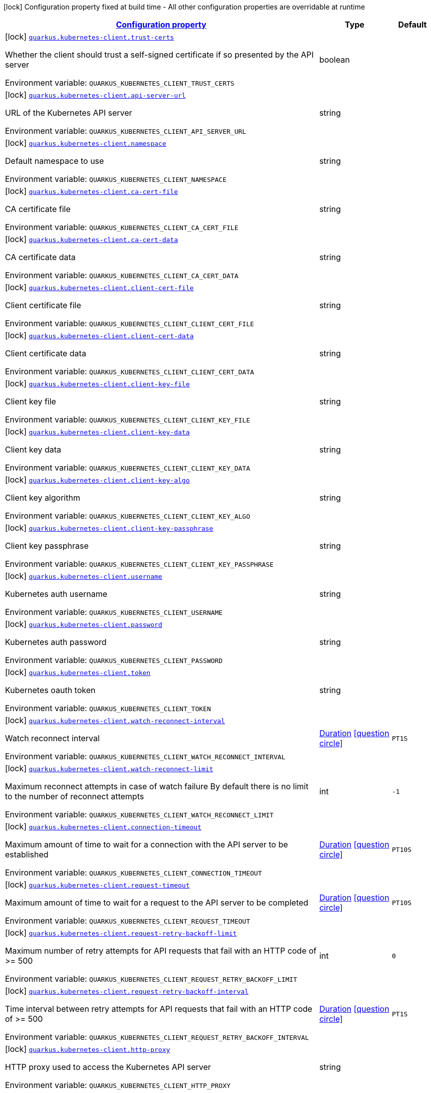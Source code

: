 
:summaryTableId: quarkus-kubernetes-client-kubernetes-client-build-config
[.configuration-legend]
icon:lock[title=Fixed at build time] Configuration property fixed at build time - All other configuration properties are overridable at runtime
[.configuration-reference, cols="80,.^10,.^10"]
|===

h|[[quarkus-kubernetes-client-kubernetes-client-build-config_configuration]]link:#quarkus-kubernetes-client-kubernetes-client-build-config_configuration[Configuration property]

h|Type
h|Default

a|icon:lock[title=Fixed at build time] [[quarkus-kubernetes-client-kubernetes-client-build-config_quarkus-kubernetes-client-trust-certs]]`link:#quarkus-kubernetes-client-kubernetes-client-build-config_quarkus-kubernetes-client-trust-certs[quarkus.kubernetes-client.trust-certs]`


[.description]
--
Whether the client should trust a self-signed certificate if so presented by the API server

ifdef::add-copy-button-to-env-var[]
Environment variable: env_var_with_copy_button:+++QUARKUS_KUBERNETES_CLIENT_TRUST_CERTS+++[]
endif::add-copy-button-to-env-var[]
ifndef::add-copy-button-to-env-var[]
Environment variable: `+++QUARKUS_KUBERNETES_CLIENT_TRUST_CERTS+++`
endif::add-copy-button-to-env-var[]
--|boolean 
|


a|icon:lock[title=Fixed at build time] [[quarkus-kubernetes-client-kubernetes-client-build-config_quarkus-kubernetes-client-api-server-url]]`link:#quarkus-kubernetes-client-kubernetes-client-build-config_quarkus-kubernetes-client-api-server-url[quarkus.kubernetes-client.api-server-url]`


[.description]
--
URL of the Kubernetes API server

ifdef::add-copy-button-to-env-var[]
Environment variable: env_var_with_copy_button:+++QUARKUS_KUBERNETES_CLIENT_API_SERVER_URL+++[]
endif::add-copy-button-to-env-var[]
ifndef::add-copy-button-to-env-var[]
Environment variable: `+++QUARKUS_KUBERNETES_CLIENT_API_SERVER_URL+++`
endif::add-copy-button-to-env-var[]
--|string 
|


a|icon:lock[title=Fixed at build time] [[quarkus-kubernetes-client-kubernetes-client-build-config_quarkus-kubernetes-client-namespace]]`link:#quarkus-kubernetes-client-kubernetes-client-build-config_quarkus-kubernetes-client-namespace[quarkus.kubernetes-client.namespace]`


[.description]
--
Default namespace to use

ifdef::add-copy-button-to-env-var[]
Environment variable: env_var_with_copy_button:+++QUARKUS_KUBERNETES_CLIENT_NAMESPACE+++[]
endif::add-copy-button-to-env-var[]
ifndef::add-copy-button-to-env-var[]
Environment variable: `+++QUARKUS_KUBERNETES_CLIENT_NAMESPACE+++`
endif::add-copy-button-to-env-var[]
--|string 
|


a|icon:lock[title=Fixed at build time] [[quarkus-kubernetes-client-kubernetes-client-build-config_quarkus-kubernetes-client-ca-cert-file]]`link:#quarkus-kubernetes-client-kubernetes-client-build-config_quarkus-kubernetes-client-ca-cert-file[quarkus.kubernetes-client.ca-cert-file]`


[.description]
--
CA certificate file

ifdef::add-copy-button-to-env-var[]
Environment variable: env_var_with_copy_button:+++QUARKUS_KUBERNETES_CLIENT_CA_CERT_FILE+++[]
endif::add-copy-button-to-env-var[]
ifndef::add-copy-button-to-env-var[]
Environment variable: `+++QUARKUS_KUBERNETES_CLIENT_CA_CERT_FILE+++`
endif::add-copy-button-to-env-var[]
--|string 
|


a|icon:lock[title=Fixed at build time] [[quarkus-kubernetes-client-kubernetes-client-build-config_quarkus-kubernetes-client-ca-cert-data]]`link:#quarkus-kubernetes-client-kubernetes-client-build-config_quarkus-kubernetes-client-ca-cert-data[quarkus.kubernetes-client.ca-cert-data]`


[.description]
--
CA certificate data

ifdef::add-copy-button-to-env-var[]
Environment variable: env_var_with_copy_button:+++QUARKUS_KUBERNETES_CLIENT_CA_CERT_DATA+++[]
endif::add-copy-button-to-env-var[]
ifndef::add-copy-button-to-env-var[]
Environment variable: `+++QUARKUS_KUBERNETES_CLIENT_CA_CERT_DATA+++`
endif::add-copy-button-to-env-var[]
--|string 
|


a|icon:lock[title=Fixed at build time] [[quarkus-kubernetes-client-kubernetes-client-build-config_quarkus-kubernetes-client-client-cert-file]]`link:#quarkus-kubernetes-client-kubernetes-client-build-config_quarkus-kubernetes-client-client-cert-file[quarkus.kubernetes-client.client-cert-file]`


[.description]
--
Client certificate file

ifdef::add-copy-button-to-env-var[]
Environment variable: env_var_with_copy_button:+++QUARKUS_KUBERNETES_CLIENT_CLIENT_CERT_FILE+++[]
endif::add-copy-button-to-env-var[]
ifndef::add-copy-button-to-env-var[]
Environment variable: `+++QUARKUS_KUBERNETES_CLIENT_CLIENT_CERT_FILE+++`
endif::add-copy-button-to-env-var[]
--|string 
|


a|icon:lock[title=Fixed at build time] [[quarkus-kubernetes-client-kubernetes-client-build-config_quarkus-kubernetes-client-client-cert-data]]`link:#quarkus-kubernetes-client-kubernetes-client-build-config_quarkus-kubernetes-client-client-cert-data[quarkus.kubernetes-client.client-cert-data]`


[.description]
--
Client certificate data

ifdef::add-copy-button-to-env-var[]
Environment variable: env_var_with_copy_button:+++QUARKUS_KUBERNETES_CLIENT_CLIENT_CERT_DATA+++[]
endif::add-copy-button-to-env-var[]
ifndef::add-copy-button-to-env-var[]
Environment variable: `+++QUARKUS_KUBERNETES_CLIENT_CLIENT_CERT_DATA+++`
endif::add-copy-button-to-env-var[]
--|string 
|


a|icon:lock[title=Fixed at build time] [[quarkus-kubernetes-client-kubernetes-client-build-config_quarkus-kubernetes-client-client-key-file]]`link:#quarkus-kubernetes-client-kubernetes-client-build-config_quarkus-kubernetes-client-client-key-file[quarkus.kubernetes-client.client-key-file]`


[.description]
--
Client key file

ifdef::add-copy-button-to-env-var[]
Environment variable: env_var_with_copy_button:+++QUARKUS_KUBERNETES_CLIENT_CLIENT_KEY_FILE+++[]
endif::add-copy-button-to-env-var[]
ifndef::add-copy-button-to-env-var[]
Environment variable: `+++QUARKUS_KUBERNETES_CLIENT_CLIENT_KEY_FILE+++`
endif::add-copy-button-to-env-var[]
--|string 
|


a|icon:lock[title=Fixed at build time] [[quarkus-kubernetes-client-kubernetes-client-build-config_quarkus-kubernetes-client-client-key-data]]`link:#quarkus-kubernetes-client-kubernetes-client-build-config_quarkus-kubernetes-client-client-key-data[quarkus.kubernetes-client.client-key-data]`


[.description]
--
Client key data

ifdef::add-copy-button-to-env-var[]
Environment variable: env_var_with_copy_button:+++QUARKUS_KUBERNETES_CLIENT_CLIENT_KEY_DATA+++[]
endif::add-copy-button-to-env-var[]
ifndef::add-copy-button-to-env-var[]
Environment variable: `+++QUARKUS_KUBERNETES_CLIENT_CLIENT_KEY_DATA+++`
endif::add-copy-button-to-env-var[]
--|string 
|


a|icon:lock[title=Fixed at build time] [[quarkus-kubernetes-client-kubernetes-client-build-config_quarkus-kubernetes-client-client-key-algo]]`link:#quarkus-kubernetes-client-kubernetes-client-build-config_quarkus-kubernetes-client-client-key-algo[quarkus.kubernetes-client.client-key-algo]`


[.description]
--
Client key algorithm

ifdef::add-copy-button-to-env-var[]
Environment variable: env_var_with_copy_button:+++QUARKUS_KUBERNETES_CLIENT_CLIENT_KEY_ALGO+++[]
endif::add-copy-button-to-env-var[]
ifndef::add-copy-button-to-env-var[]
Environment variable: `+++QUARKUS_KUBERNETES_CLIENT_CLIENT_KEY_ALGO+++`
endif::add-copy-button-to-env-var[]
--|string 
|


a|icon:lock[title=Fixed at build time] [[quarkus-kubernetes-client-kubernetes-client-build-config_quarkus-kubernetes-client-client-key-passphrase]]`link:#quarkus-kubernetes-client-kubernetes-client-build-config_quarkus-kubernetes-client-client-key-passphrase[quarkus.kubernetes-client.client-key-passphrase]`


[.description]
--
Client key passphrase

ifdef::add-copy-button-to-env-var[]
Environment variable: env_var_with_copy_button:+++QUARKUS_KUBERNETES_CLIENT_CLIENT_KEY_PASSPHRASE+++[]
endif::add-copy-button-to-env-var[]
ifndef::add-copy-button-to-env-var[]
Environment variable: `+++QUARKUS_KUBERNETES_CLIENT_CLIENT_KEY_PASSPHRASE+++`
endif::add-copy-button-to-env-var[]
--|string 
|


a|icon:lock[title=Fixed at build time] [[quarkus-kubernetes-client-kubernetes-client-build-config_quarkus-kubernetes-client-username]]`link:#quarkus-kubernetes-client-kubernetes-client-build-config_quarkus-kubernetes-client-username[quarkus.kubernetes-client.username]`


[.description]
--
Kubernetes auth username

ifdef::add-copy-button-to-env-var[]
Environment variable: env_var_with_copy_button:+++QUARKUS_KUBERNETES_CLIENT_USERNAME+++[]
endif::add-copy-button-to-env-var[]
ifndef::add-copy-button-to-env-var[]
Environment variable: `+++QUARKUS_KUBERNETES_CLIENT_USERNAME+++`
endif::add-copy-button-to-env-var[]
--|string 
|


a|icon:lock[title=Fixed at build time] [[quarkus-kubernetes-client-kubernetes-client-build-config_quarkus-kubernetes-client-password]]`link:#quarkus-kubernetes-client-kubernetes-client-build-config_quarkus-kubernetes-client-password[quarkus.kubernetes-client.password]`


[.description]
--
Kubernetes auth password

ifdef::add-copy-button-to-env-var[]
Environment variable: env_var_with_copy_button:+++QUARKUS_KUBERNETES_CLIENT_PASSWORD+++[]
endif::add-copy-button-to-env-var[]
ifndef::add-copy-button-to-env-var[]
Environment variable: `+++QUARKUS_KUBERNETES_CLIENT_PASSWORD+++`
endif::add-copy-button-to-env-var[]
--|string 
|


a|icon:lock[title=Fixed at build time] [[quarkus-kubernetes-client-kubernetes-client-build-config_quarkus-kubernetes-client-token]]`link:#quarkus-kubernetes-client-kubernetes-client-build-config_quarkus-kubernetes-client-token[quarkus.kubernetes-client.token]`


[.description]
--
Kubernetes oauth token

ifdef::add-copy-button-to-env-var[]
Environment variable: env_var_with_copy_button:+++QUARKUS_KUBERNETES_CLIENT_TOKEN+++[]
endif::add-copy-button-to-env-var[]
ifndef::add-copy-button-to-env-var[]
Environment variable: `+++QUARKUS_KUBERNETES_CLIENT_TOKEN+++`
endif::add-copy-button-to-env-var[]
--|string 
|


a|icon:lock[title=Fixed at build time] [[quarkus-kubernetes-client-kubernetes-client-build-config_quarkus-kubernetes-client-watch-reconnect-interval]]`link:#quarkus-kubernetes-client-kubernetes-client-build-config_quarkus-kubernetes-client-watch-reconnect-interval[quarkus.kubernetes-client.watch-reconnect-interval]`


[.description]
--
Watch reconnect interval

ifdef::add-copy-button-to-env-var[]
Environment variable: env_var_with_copy_button:+++QUARKUS_KUBERNETES_CLIENT_WATCH_RECONNECT_INTERVAL+++[]
endif::add-copy-button-to-env-var[]
ifndef::add-copy-button-to-env-var[]
Environment variable: `+++QUARKUS_KUBERNETES_CLIENT_WATCH_RECONNECT_INTERVAL+++`
endif::add-copy-button-to-env-var[]
--|link:https://docs.oracle.com/javase/8/docs/api/java/time/Duration.html[Duration]
  link:#duration-note-anchor-{summaryTableId}[icon:question-circle[], title=More information about the Duration format]
|`PT1S`


a|icon:lock[title=Fixed at build time] [[quarkus-kubernetes-client-kubernetes-client-build-config_quarkus-kubernetes-client-watch-reconnect-limit]]`link:#quarkus-kubernetes-client-kubernetes-client-build-config_quarkus-kubernetes-client-watch-reconnect-limit[quarkus.kubernetes-client.watch-reconnect-limit]`


[.description]
--
Maximum reconnect attempts in case of watch failure By default there is no limit to the number of reconnect attempts

ifdef::add-copy-button-to-env-var[]
Environment variable: env_var_with_copy_button:+++QUARKUS_KUBERNETES_CLIENT_WATCH_RECONNECT_LIMIT+++[]
endif::add-copy-button-to-env-var[]
ifndef::add-copy-button-to-env-var[]
Environment variable: `+++QUARKUS_KUBERNETES_CLIENT_WATCH_RECONNECT_LIMIT+++`
endif::add-copy-button-to-env-var[]
--|int 
|`-1`


a|icon:lock[title=Fixed at build time] [[quarkus-kubernetes-client-kubernetes-client-build-config_quarkus-kubernetes-client-connection-timeout]]`link:#quarkus-kubernetes-client-kubernetes-client-build-config_quarkus-kubernetes-client-connection-timeout[quarkus.kubernetes-client.connection-timeout]`


[.description]
--
Maximum amount of time to wait for a connection with the API server to be established

ifdef::add-copy-button-to-env-var[]
Environment variable: env_var_with_copy_button:+++QUARKUS_KUBERNETES_CLIENT_CONNECTION_TIMEOUT+++[]
endif::add-copy-button-to-env-var[]
ifndef::add-copy-button-to-env-var[]
Environment variable: `+++QUARKUS_KUBERNETES_CLIENT_CONNECTION_TIMEOUT+++`
endif::add-copy-button-to-env-var[]
--|link:https://docs.oracle.com/javase/8/docs/api/java/time/Duration.html[Duration]
  link:#duration-note-anchor-{summaryTableId}[icon:question-circle[], title=More information about the Duration format]
|`PT10S`


a|icon:lock[title=Fixed at build time] [[quarkus-kubernetes-client-kubernetes-client-build-config_quarkus-kubernetes-client-request-timeout]]`link:#quarkus-kubernetes-client-kubernetes-client-build-config_quarkus-kubernetes-client-request-timeout[quarkus.kubernetes-client.request-timeout]`


[.description]
--
Maximum amount of time to wait for a request to the API server to be completed

ifdef::add-copy-button-to-env-var[]
Environment variable: env_var_with_copy_button:+++QUARKUS_KUBERNETES_CLIENT_REQUEST_TIMEOUT+++[]
endif::add-copy-button-to-env-var[]
ifndef::add-copy-button-to-env-var[]
Environment variable: `+++QUARKUS_KUBERNETES_CLIENT_REQUEST_TIMEOUT+++`
endif::add-copy-button-to-env-var[]
--|link:https://docs.oracle.com/javase/8/docs/api/java/time/Duration.html[Duration]
  link:#duration-note-anchor-{summaryTableId}[icon:question-circle[], title=More information about the Duration format]
|`PT10S`


a|icon:lock[title=Fixed at build time] [[quarkus-kubernetes-client-kubernetes-client-build-config_quarkus-kubernetes-client-request-retry-backoff-limit]]`link:#quarkus-kubernetes-client-kubernetes-client-build-config_quarkus-kubernetes-client-request-retry-backoff-limit[quarkus.kubernetes-client.request-retry-backoff-limit]`


[.description]
--
Maximum number of retry attempts for API requests that fail with an HTTP code of >= 500

ifdef::add-copy-button-to-env-var[]
Environment variable: env_var_with_copy_button:+++QUARKUS_KUBERNETES_CLIENT_REQUEST_RETRY_BACKOFF_LIMIT+++[]
endif::add-copy-button-to-env-var[]
ifndef::add-copy-button-to-env-var[]
Environment variable: `+++QUARKUS_KUBERNETES_CLIENT_REQUEST_RETRY_BACKOFF_LIMIT+++`
endif::add-copy-button-to-env-var[]
--|int 
|`0`


a|icon:lock[title=Fixed at build time] [[quarkus-kubernetes-client-kubernetes-client-build-config_quarkus-kubernetes-client-request-retry-backoff-interval]]`link:#quarkus-kubernetes-client-kubernetes-client-build-config_quarkus-kubernetes-client-request-retry-backoff-interval[quarkus.kubernetes-client.request-retry-backoff-interval]`


[.description]
--
Time interval between retry attempts for API requests that fail with an HTTP code of >= 500

ifdef::add-copy-button-to-env-var[]
Environment variable: env_var_with_copy_button:+++QUARKUS_KUBERNETES_CLIENT_REQUEST_RETRY_BACKOFF_INTERVAL+++[]
endif::add-copy-button-to-env-var[]
ifndef::add-copy-button-to-env-var[]
Environment variable: `+++QUARKUS_KUBERNETES_CLIENT_REQUEST_RETRY_BACKOFF_INTERVAL+++`
endif::add-copy-button-to-env-var[]
--|link:https://docs.oracle.com/javase/8/docs/api/java/time/Duration.html[Duration]
  link:#duration-note-anchor-{summaryTableId}[icon:question-circle[], title=More information about the Duration format]
|`PT1S`


a|icon:lock[title=Fixed at build time] [[quarkus-kubernetes-client-kubernetes-client-build-config_quarkus-kubernetes-client-http-proxy]]`link:#quarkus-kubernetes-client-kubernetes-client-build-config_quarkus-kubernetes-client-http-proxy[quarkus.kubernetes-client.http-proxy]`


[.description]
--
HTTP proxy used to access the Kubernetes API server

ifdef::add-copy-button-to-env-var[]
Environment variable: env_var_with_copy_button:+++QUARKUS_KUBERNETES_CLIENT_HTTP_PROXY+++[]
endif::add-copy-button-to-env-var[]
ifndef::add-copy-button-to-env-var[]
Environment variable: `+++QUARKUS_KUBERNETES_CLIENT_HTTP_PROXY+++`
endif::add-copy-button-to-env-var[]
--|string 
|


a|icon:lock[title=Fixed at build time] [[quarkus-kubernetes-client-kubernetes-client-build-config_quarkus-kubernetes-client-https-proxy]]`link:#quarkus-kubernetes-client-kubernetes-client-build-config_quarkus-kubernetes-client-https-proxy[quarkus.kubernetes-client.https-proxy]`


[.description]
--
HTTPS proxy used to access the Kubernetes API server

ifdef::add-copy-button-to-env-var[]
Environment variable: env_var_with_copy_button:+++QUARKUS_KUBERNETES_CLIENT_HTTPS_PROXY+++[]
endif::add-copy-button-to-env-var[]
ifndef::add-copy-button-to-env-var[]
Environment variable: `+++QUARKUS_KUBERNETES_CLIENT_HTTPS_PROXY+++`
endif::add-copy-button-to-env-var[]
--|string 
|


a|icon:lock[title=Fixed at build time] [[quarkus-kubernetes-client-kubernetes-client-build-config_quarkus-kubernetes-client-proxy-username]]`link:#quarkus-kubernetes-client-kubernetes-client-build-config_quarkus-kubernetes-client-proxy-username[quarkus.kubernetes-client.proxy-username]`


[.description]
--
Proxy username

ifdef::add-copy-button-to-env-var[]
Environment variable: env_var_with_copy_button:+++QUARKUS_KUBERNETES_CLIENT_PROXY_USERNAME+++[]
endif::add-copy-button-to-env-var[]
ifndef::add-copy-button-to-env-var[]
Environment variable: `+++QUARKUS_KUBERNETES_CLIENT_PROXY_USERNAME+++`
endif::add-copy-button-to-env-var[]
--|string 
|


a|icon:lock[title=Fixed at build time] [[quarkus-kubernetes-client-kubernetes-client-build-config_quarkus-kubernetes-client-proxy-password]]`link:#quarkus-kubernetes-client-kubernetes-client-build-config_quarkus-kubernetes-client-proxy-password[quarkus.kubernetes-client.proxy-password]`


[.description]
--
Proxy password

ifdef::add-copy-button-to-env-var[]
Environment variable: env_var_with_copy_button:+++QUARKUS_KUBERNETES_CLIENT_PROXY_PASSWORD+++[]
endif::add-copy-button-to-env-var[]
ifndef::add-copy-button-to-env-var[]
Environment variable: `+++QUARKUS_KUBERNETES_CLIENT_PROXY_PASSWORD+++`
endif::add-copy-button-to-env-var[]
--|string 
|


a|icon:lock[title=Fixed at build time] [[quarkus-kubernetes-client-kubernetes-client-build-config_quarkus-kubernetes-client-no-proxy]]`link:#quarkus-kubernetes-client-kubernetes-client-build-config_quarkus-kubernetes-client-no-proxy[quarkus.kubernetes-client.no-proxy]`


[.description]
--
IP addresses or hosts to exclude from proxying

ifdef::add-copy-button-to-env-var[]
Environment variable: env_var_with_copy_button:+++QUARKUS_KUBERNETES_CLIENT_NO_PROXY+++[]
endif::add-copy-button-to-env-var[]
ifndef::add-copy-button-to-env-var[]
Environment variable: `+++QUARKUS_KUBERNETES_CLIENT_NO_PROXY+++`
endif::add-copy-button-to-env-var[]
--|list of string 
|


a|icon:lock[title=Fixed at build time] [[quarkus-kubernetes-client-kubernetes-client-build-config_quarkus-kubernetes-client-generate-rbac]]`link:#quarkus-kubernetes-client-kubernetes-client-build-config_quarkus-kubernetes-client-generate-rbac[quarkus.kubernetes-client.generate-rbac]`


[.description]
--
Enable the generation of the RBAC manifests. If enabled and no other role binding are provided using the properties `quarkus.kubernetes.rbac.`, it will generate a default role binding using the role "view" and the application service account.

ifdef::add-copy-button-to-env-var[]
Environment variable: env_var_with_copy_button:+++QUARKUS_KUBERNETES_CLIENT_GENERATE_RBAC+++[]
endif::add-copy-button-to-env-var[]
ifndef::add-copy-button-to-env-var[]
Environment variable: `+++QUARKUS_KUBERNETES_CLIENT_GENERATE_RBAC+++`
endif::add-copy-button-to-env-var[]
--|boolean 
|`true`


h|[[quarkus-kubernetes-client-kubernetes-client-build-config_quarkus-kubernetes-client-devservices-dev-services]]link:#quarkus-kubernetes-client-kubernetes-client-build-config_quarkus-kubernetes-client-devservices-dev-services[Dev Services]

h|Type
h|Default

a|icon:lock[title=Fixed at build time] [[quarkus-kubernetes-client-kubernetes-client-build-config_quarkus-kubernetes-client-devservices-enabled]]`link:#quarkus-kubernetes-client-kubernetes-client-build-config_quarkus-kubernetes-client-devservices-enabled[quarkus.kubernetes-client.devservices.enabled]`


[.description]
--
If Dev Services for Kubernetes should be used. (default to true) If this is true and kubernetes client is not configured then a kubernetes cluster will be started and will be used.

ifdef::add-copy-button-to-env-var[]
Environment variable: env_var_with_copy_button:+++QUARKUS_KUBERNETES_CLIENT_DEVSERVICES_ENABLED+++[]
endif::add-copy-button-to-env-var[]
ifndef::add-copy-button-to-env-var[]
Environment variable: `+++QUARKUS_KUBERNETES_CLIENT_DEVSERVICES_ENABLED+++`
endif::add-copy-button-to-env-var[]
--|boolean 
|`true`


a|icon:lock[title=Fixed at build time] [[quarkus-kubernetes-client-kubernetes-client-build-config_quarkus-kubernetes-client-devservices-api-version]]`link:#quarkus-kubernetes-client-kubernetes-client-build-config_quarkus-kubernetes-client-devservices-api-version[quarkus.kubernetes-client.devservices.api-version]`


[.description]
--
The kubernetes api server version to use. If not set, Dev Services for Kubernetes will use the latest supported version of the given flavor. see https://github.com/dajudge/kindcontainer/blob/master/k8s-versions.json

ifdef::add-copy-button-to-env-var[]
Environment variable: env_var_with_copy_button:+++QUARKUS_KUBERNETES_CLIENT_DEVSERVICES_API_VERSION+++[]
endif::add-copy-button-to-env-var[]
ifndef::add-copy-button-to-env-var[]
Environment variable: `+++QUARKUS_KUBERNETES_CLIENT_DEVSERVICES_API_VERSION+++`
endif::add-copy-button-to-env-var[]
--|string 
|


a|icon:lock[title=Fixed at build time] [[quarkus-kubernetes-client-kubernetes-client-build-config_quarkus-kubernetes-client-devservices-flavor]]`link:#quarkus-kubernetes-client-kubernetes-client-build-config_quarkus-kubernetes-client-devservices-flavor[quarkus.kubernetes-client.devservices.flavor]`


[.description]
--
The flavor to use (kind, k3s or api-only). Default to api-only.

ifdef::add-copy-button-to-env-var[]
Environment variable: env_var_with_copy_button:+++QUARKUS_KUBERNETES_CLIENT_DEVSERVICES_FLAVOR+++[]
endif::add-copy-button-to-env-var[]
ifndef::add-copy-button-to-env-var[]
Environment variable: `+++QUARKUS_KUBERNETES_CLIENT_DEVSERVICES_FLAVOR+++`
endif::add-copy-button-to-env-var[]
-- a|
`kind`, `k3s`, `api-only` 
|`api-only`


a|icon:lock[title=Fixed at build time] [[quarkus-kubernetes-client-kubernetes-client-build-config_quarkus-kubernetes-client-devservices-override-kubeconfig]]`link:#quarkus-kubernetes-client-kubernetes-client-build-config_quarkus-kubernetes-client-devservices-override-kubeconfig[quarkus.kubernetes-client.devservices.override-kubeconfig]`


[.description]
--
By default, if a kubeconfig is found, Dev Services for Kubernetes will not start. Set this to true to override the kubeconfig config.

ifdef::add-copy-button-to-env-var[]
Environment variable: env_var_with_copy_button:+++QUARKUS_KUBERNETES_CLIENT_DEVSERVICES_OVERRIDE_KUBECONFIG+++[]
endif::add-copy-button-to-env-var[]
ifndef::add-copy-button-to-env-var[]
Environment variable: `+++QUARKUS_KUBERNETES_CLIENT_DEVSERVICES_OVERRIDE_KUBECONFIG+++`
endif::add-copy-button-to-env-var[]
--|boolean 
|`false`


a|icon:lock[title=Fixed at build time] [[quarkus-kubernetes-client-kubernetes-client-build-config_quarkus-kubernetes-client-devservices-shared]]`link:#quarkus-kubernetes-client-kubernetes-client-build-config_quarkus-kubernetes-client-devservices-shared[quarkus.kubernetes-client.devservices.shared]`


[.description]
--
Indicates if the Kubernetes cluster managed by Quarkus Dev Services is shared. When shared, Quarkus looks for running containers using label-based service discovery. If a matching container is found, it is used, and so a second one is not started. Otherwise, Dev Services for Kubernetes starts a new container.

The discovery uses the `quarkus-dev-service-kubernetes` label. The value is configured using the `service-name` property.

Container sharing is only used in dev mode.

ifdef::add-copy-button-to-env-var[]
Environment variable: env_var_with_copy_button:+++QUARKUS_KUBERNETES_CLIENT_DEVSERVICES_SHARED+++[]
endif::add-copy-button-to-env-var[]
ifndef::add-copy-button-to-env-var[]
Environment variable: `+++QUARKUS_KUBERNETES_CLIENT_DEVSERVICES_SHARED+++`
endif::add-copy-button-to-env-var[]
--|boolean 
|`true`


a|icon:lock[title=Fixed at build time] [[quarkus-kubernetes-client-kubernetes-client-build-config_quarkus-kubernetes-client-devservices-service-name]]`link:#quarkus-kubernetes-client-kubernetes-client-build-config_quarkus-kubernetes-client-devservices-service-name[quarkus.kubernetes-client.devservices.service-name]`


[.description]
--
The value of the `quarkus-dev-service-kubernetes` label attached to the started container. This property is used when `shared` is set to `true`. In this case, before starting a container, Dev Services for Kubernetes looks for a container with the `quarkus-dev-service-kubernetes` label set to the configured value. If found, it will use this container instead of starting a new one. Otherwise, it starts a new container with the `quarkus-dev-service-kubernetes` label set to the specified value.

This property is used when you need multiple shared Kubernetes clusters.

ifdef::add-copy-button-to-env-var[]
Environment variable: env_var_with_copy_button:+++QUARKUS_KUBERNETES_CLIENT_DEVSERVICES_SERVICE_NAME+++[]
endif::add-copy-button-to-env-var[]
ifndef::add-copy-button-to-env-var[]
Environment variable: `+++QUARKUS_KUBERNETES_CLIENT_DEVSERVICES_SERVICE_NAME+++`
endif::add-copy-button-to-env-var[]
--|string 
|`kubernetes`


a|icon:lock[title=Fixed at build time] [[quarkus-kubernetes-client-kubernetes-client-build-config_quarkus-kubernetes-client-devservices-container-env-container-env]]`link:#quarkus-kubernetes-client-kubernetes-client-build-config_quarkus-kubernetes-client-devservices-container-env-container-env[quarkus.kubernetes-client.devservices.container-env]`


[.description]
--
Environment variables that are passed to the container.

ifdef::add-copy-button-to-env-var[]
Environment variable: env_var_with_copy_button:+++QUARKUS_KUBERNETES_CLIENT_DEVSERVICES_CONTAINER_ENV+++[]
endif::add-copy-button-to-env-var[]
ifndef::add-copy-button-to-env-var[]
Environment variable: `+++QUARKUS_KUBERNETES_CLIENT_DEVSERVICES_CONTAINER_ENV+++`
endif::add-copy-button-to-env-var[]
--|`Map<String,String>` 
|

|===
ifndef::no-duration-note[]
[NOTE]
[id='duration-note-anchor-{summaryTableId}']
.About the Duration format
====
To write duration values, use the standard `java.time.Duration` format.
See the link:https://docs.oracle.com/en/java/javase/17/docs/api/java.base/java/time/Duration.html#parse(java.lang.CharSequence)[Duration#parse() Java API documentation] for more information.

You can also use a simplified format, starting with a number:

* If the value is only a number, it represents time in seconds.
* If the value is a number followed by `ms`, it represents time in milliseconds.

In other cases, the simplified format is translated to the `java.time.Duration` format for parsing:

* If the value is a number followed by `h`, `m`, or `s`, it is prefixed with `PT`.
* If the value is a number followed by `d`, it is prefixed with `P`.
====
endif::no-duration-note[]
